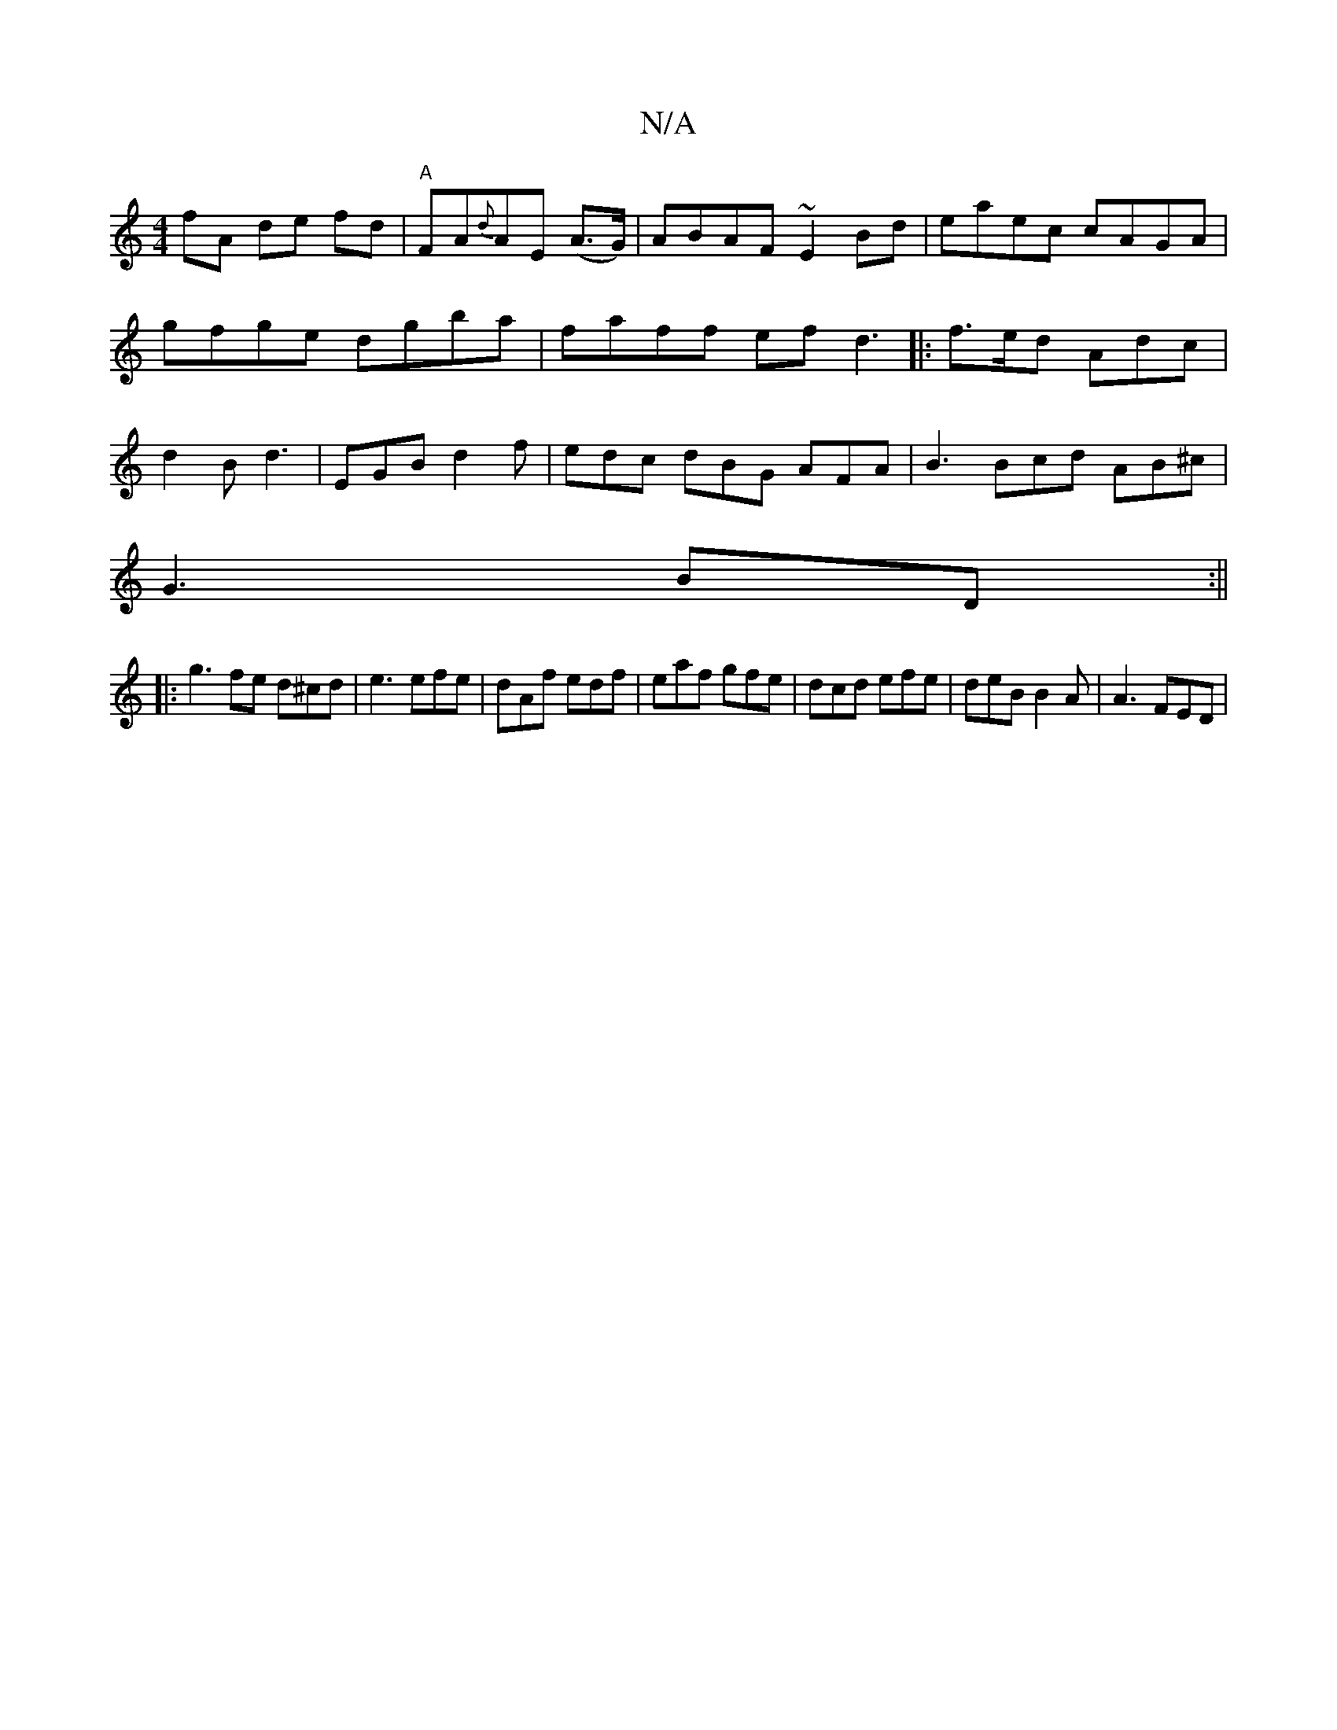 X:1
T:N/A
M:4/4
R:N/A
K:Cmajor
 fA de fd|"A"FA{d}AE (A>G) |ABAF ~E2Bd |eaec cAGA|gfge dgba|faff efd3|: f>ed Adc | d2 B d3 | EGB d2 f | edc dBG AFA |B3 Bcd AB^c|
G3 BD:||
|: g3 fe d^cd |e3 efe|dAf edf|eaf gfe|dcd efe|deB B2A|A3 FED|
